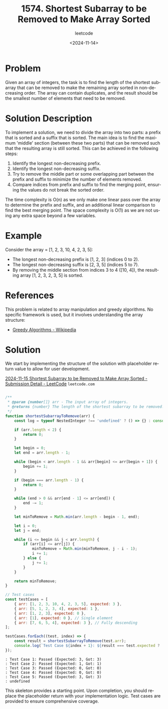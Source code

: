 ﻿#+title: 1574. Shortest Subarray to be Removed to Make Array Sorted
#+subtitle: leetcode
#+date: <2024-11-14>
#+language: en

* Problem
Given an array of integers, the task is to find the length of the shortest subarray that can be removed to make the remaining array sorted in non-decreasing order. The array can contain duplicates, and the result should be the smallest number of elements that need to be removed.

* Solution Description
To implement a solution, we need to divide the array into two parts: a prefix that is sorted and a suffix that is sorted. The main idea is to find the maximum 'middle' section (between these two parts) that can be removed such that the resulting array is still sorted. This can be achieved in the following steps:
1. Identify the longest non-decreasing prefix.
2. Identify the longest non-decreasing suffix.
3. Try to remove the middle part or some overlapping part between the prefix and suffix to minimize the number of elements removed.
4. Compare indices from prefix and suffix to find the merging point, ensuring the values do not break the sorted order.

The time complexity is O(n) as we only make one linear pass over the array to determine the prefix and suffix, and an additional linear comparison to find the best merging point. The space complexity is O(1) as we are not using any extra space beyond a few variables.

* Example
Consider the array = [1, 2, 3, 10, 4, 2, 3, 5]:
- The longest non-decreasing prefix is [1, 2, 3] (indices 0 to 2).
- The longest non-decreasing suffix is [2, 3, 5] (indices 5 to 7).
- By removing the middle section from indices 3 to 4 ([10, 4]), the resulting array [1, 2, 3, 2, 3, 5] is sorted.

* References
This problem is related to array manipulation and greedy algorithms. No specific framework is used, but it involves understanding the array structure:
- [[https://en.wikipedia.org/wiki/Greedy_algorithm][Greedy Algorithms - Wikipedia]]

* Solution
We start by implementing the structure of the solution with placeholder return value to allow for user development.

[[https://leetcode.com/submissions/detail/1453155254/][2024-11-15 Shortest Subarray to be Removed to Make Array Sorted - Submission Detail - LeetCode]] =leetcode.com=


#+begin_src js :tangle "1574_shortest_subarray_to_be_removed_to_make_array_sorted.js"

/**
 ,* @param {number[]} arr - The input array of integers.
 ,* @returns {number} The length of the shortest subarray to be removed.
 ,*/
function shortestSubarrayToRemove(arr) {
    const log = typeof NestedInteger !== 'undefined' ? () => {} : console.log;

    if (arr.length < 2) {
        return 0;
    }

    let begin = 0;
    let end = arr.length - 1;

    while (begin < arr.length - 1 && arr[begin] <= arr[begin + 1]) {
        begin += 1;
    }

    if (begin === arr.length - 1) {
        return 0;
    }

    while (end > 0 && arr[end - 1] <= arr[end]) {
        end -= 1;
    }

    let minToRemove = Math.min(arr.length - begin - 1, end);

    let i = 0;
    let j = end;

    while (i <= begin && j < arr.length) {
        if (arr[i] <= arr[j]) {
            minToRemove = Math.min(minToRemove, j - i - 1);
            i += 1;
        } else {
            j += 1;
        }
    }

    return minToRemove;
}

// Test cases
const testCases = [
    { arr: [1, 2, 3, 10, 4, 2, 3, 5], expected: 3 },
    { arr: [5, 1, 2, 3, 4], expected: 1 },
    { arr: [1, 2, 3], expected: 0 },
    { arr: [1], expected: 0 }, // Single element
    { arr: [7, 6, 5, 4], expected: 3 }, // Fully descending
];

testCases.forEach((test, index) => {
    const result = shortestSubarrayToRemove(test.arr);
    console.log(`Test Case ${index + 1}: ${result === test.expected ? 'Passed' : '\x1bFailed'} (Expected: ${test.expected}, Got: ${result})`);
});

#+end_src

#+RESULTS:

#+begin_example
: Test Case 1: Passed (Expected: 3, Got: 3)
: Test Case 2: Passed (Expected: 1, Got: 1)
: Test Case 3: Passed (Expected: 0, Got: 0)
: Test Case 4: Passed (Expected: 0, Got: 0)
: Test Case 5: Passed (Expected: 3, Got: 3)
: undefined
#+end_example


This skeleton provides a starting point. Upon completion, you should replace the placeholder return with your implementation logic. Test cases are provided to ensure comprehensive coverage.
